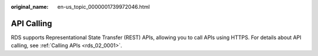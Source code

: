 :original_name: en-us_topic_0000001739972046.html

.. _en-us_topic_0000001739972046:

API Calling
===========

RDS supports Representational State Transfer (REST) APIs, allowing you to call APIs using HTTPS. For details about API calling, see :ref:`Calling APIs <rds_02_0001>`.

